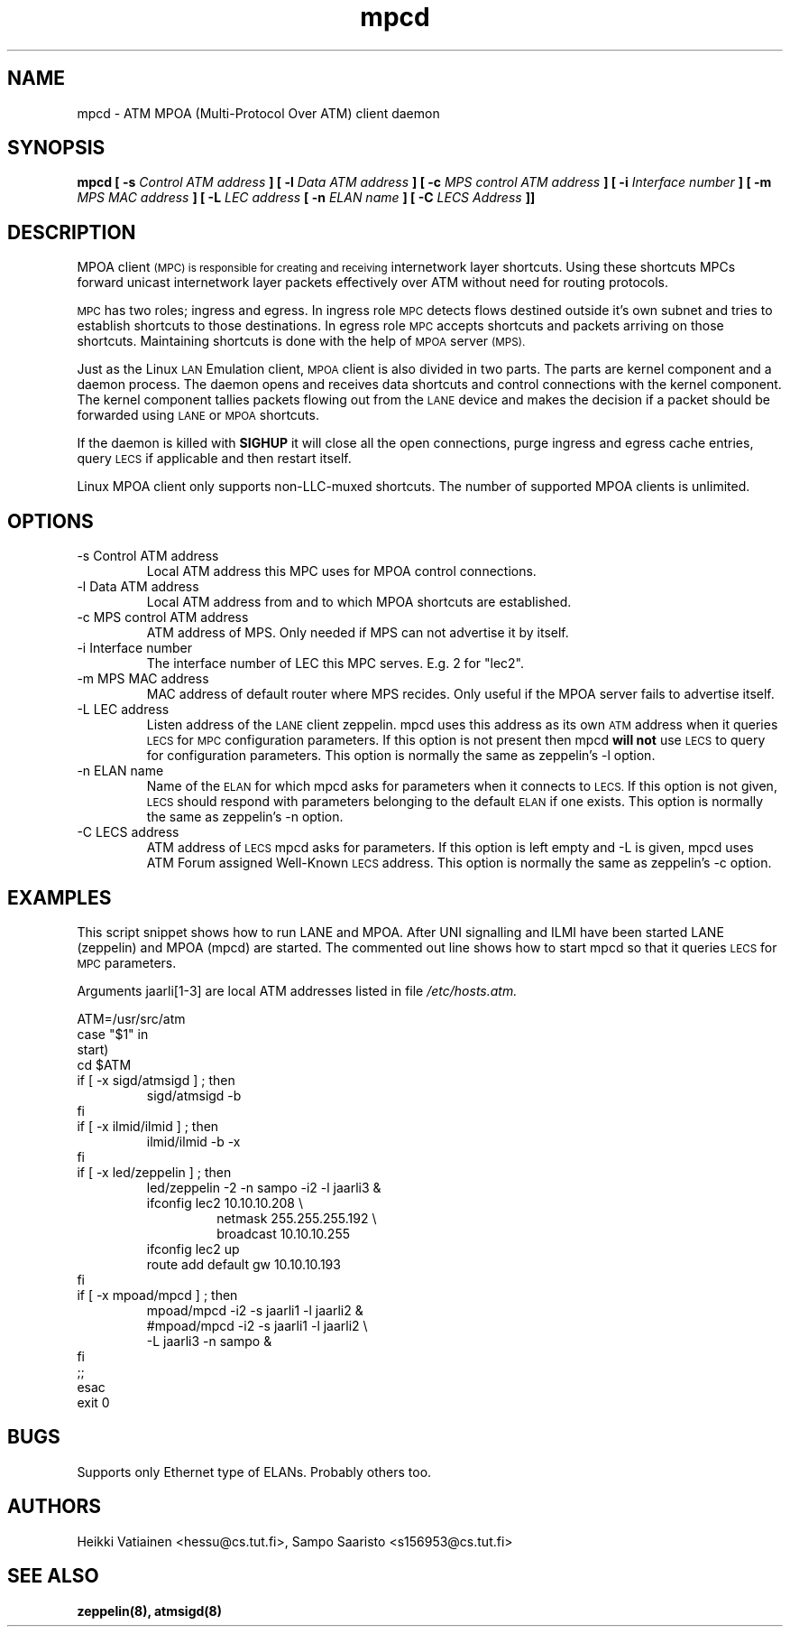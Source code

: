 .TH mpcd 8 "Nov 17, 1998" "Linux" "Maintenance Commands"
.SH NAME
mpcd \- ATM MPOA (Multi\-Protocol Over ATM) client daemon
.SH SYNOPSIS
.B mpcd
.B [ -s
.I Control ATM address
.B ]
.B [ -l
.I Data ATM address
.B ]
.B [ -c
.I MPS control ATM address
.B ]
.B [ -i
.I Interface number
.B ]
.B [ -m
.I MPS MAC address
.B ]
.B [ -L
.I LEC address
.B [ -n
.I ELAN name
.B ]
.B [ -C
.I LECS Address
.B ]]
.SH DESCRIPTION
MPOA client
.SM (MPC) is responsible for creating and receiving
internetwork layer shortcuts. Using these shortcuts MPCs forward
unicast internetwork layer packets effectively over ATM without need
for routing protocols.
.PP
.SM MPC
has two roles; ingress and egress. In ingress role
.SM MPC
detects flows destined outside it's own subnet and tries to establish
shortcuts to those destinations. In egress role
.SM MPC
accepts shortcuts and packets arriving on those shortcuts. Maintaining
shortcuts is done with the help of
.SM MPOA
server
.SM (MPS).
.PP
Just as the Linux
.SM LAN
Emulation client,
.SM MPOA
client is also divided in two parts. The parts are kernel component
and a daemon process. The daemon opens and receives data shortcuts and
control connections with the kernel component. The kernel component
tallies packets flowing out from the
.SM LANE
device and makes the decision if a packet should be forwarded using
.SM LANE
or
.SM MPOA
shortcuts.
.PP
If the daemon is killed with
.B SIGHUP
it will close all the open connections, purge ingress and egress cache
entries, query
.SM LECS
if applicable and then restart itself.
.PP
Linux MPOA client only supports non-LLC-muxed shortcuts. The number of 
supported MPOA clients is unlimited.
.SH OPTIONS
.IP "-s Control ATM address"
Local ATM address this MPC uses for MPOA control connections.
.IP "-l Data ATM address"
Local ATM address from and to which MPOA shortcuts are established.
.IP "-c MPS control ATM address"
ATM address of MPS. Only needed if MPS can not advertise it by itself.
.IP "-i Interface number"
The interface number of LEC this MPC serves. E.g. 2 for "lec2".
.IP "-m MPS MAC address"
MAC address of default router where MPS recides. Only useful if the
MPOA server fails to advertise itself.
.IP "-L LEC address"
Listen address of the
.SM LANE
client zeppelin. mpcd uses this address as its own
.SM ATM
address when it queries
.SM LECS
for
.SM MPC
configuration parameters. If this option is not present then mpcd
.B will not
use
.SM LECS
to query for configuration parameters. This option is normally the
same as zeppelin's -l option.
.IP "-n ELAN name"
Name of the
.SM ELAN
for which mpcd asks for parameters when it connects to
.SM LECS.
If this option is not given,
.SM LECS
should respond with parameters belonging to the default
.SM ELAN
if one exists. This option is normally the same as zeppelin's -n
option.
.IP "-C LECS address"
ATM address of
.SM LECS
mpcd asks for parameters. If this option is left empty and -L is
given, mpcd uses ATM Forum assigned Well-Known
.SM LECS
address. This option is normally the same as zeppelin's -c option.
.SH EXAMPLES
This script snippet shows how to run LANE and MPOA. After UNI
signalling and ILMI have been started LANE (zeppelin) and MPOA (mpcd)
are started. The commented out line shows how to start mpcd so that it
queries
.SM LECS
for
.SM MPC
parameters.
.PP
Arguments jaarli[1-3] are local ATM addresses listed in file
.I /etc/hosts.atm.

ATM=/usr/src/atm
.br
case "$1" in
.br
start)
    cd $ATM
    if [ -x sigd/atmsigd ] ; then
.RS 
        sigd/atmsigd -b 
.RE
    fi
    if [ -x ilmid/ilmid ] ; then
.RS 
        ilmid/ilmid -b -x
.RE
    fi
    if [ -x led/zeppelin ] ; then
.RS 
        led/zeppelin -2 -n sampo -i2 -l jaarli3 &
        ifconfig lec2 10.10.10.208 \\
.RS
             netmask 255.255.255.192 \\
             broadcast 10.10.10.255
.RE
        ifconfig lec2 up
        route add default gw 10.10.10.193
.RE
    fi
    if [ -x mpoad/mpcd ] ; then
.RS 
        mpoad/mpcd -i2 -s jaarli1 -l jaarli2 &
        #mpoad/mpcd -i2 -s jaarli1 -l jaarli2 \\
                    -L jaarli3 -n sampo & 
.RE
    fi              
    ;;
.br
esac
.br
exit 0
.SH BUGS
Supports only Ethernet type of ELANs. Probably others too.
.SH AUTHORS
Heikki Vatiainen <hessu@cs.tut.fi>, Sampo Saaristo <s156953@cs.tut.fi>
.SH "SEE ALSO"
.BR zeppelin(8),
.BR atmsigd(8)

